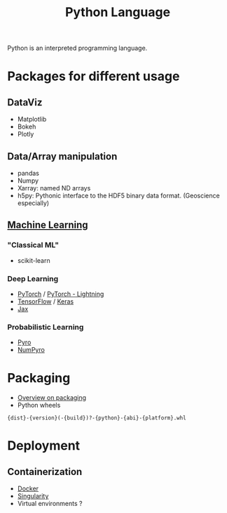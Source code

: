 :PROPERTIES:
:ID:       503edbd9-35d0-4352-89a5-b0fe2613b878
:END:
#+title: Python Language
#+filetags: :ProgrammingLanguage:

Python is an interpreted programming language.


* Packages for different usage 
** DataViz
 * Matplotlib
 * Bokeh
 * Plotly
   
** Data/Array manipulation
 * pandas
 * Numpy
 * Xarray: named ND arrays
 * h5py: Pythonic interface to the HDF5 binary data format. (Geoscience especially)

** [[id:c0b12568-1f49-4871-b9a5-604548a59a4e][Machine Learning]]
*** "Classical ML"
   * scikit-learn
*** Deep Learning
    * [[id:40086648-2e0c-4bad-aaa3-ad0e146f8ee6][PyTorch]] / [[id:374176e2-82ec-4332-9e11-d11878d238be][PyTorch - Lightning]]
    * [[id:f911293a-f546-4d0e-bf50-da69cd99e00b][TensorFlow]] / [[id:d6593167-1c49-4683-ae36-942ac0b517c9][Keras]]
    * [[id:4c31b97c-4676-40ae-bbed-1e5ac9c23b9e][Jax]]
*** Probabilistic Learning 
   * [[id:f7f115ca-6c5a-403d-ad82-e211e6799ab8][Pyro]]
   * [[id:68a1ceea-769b-4b8f-84cc-edce5e1a4974][NumPyro]]


* Packaging
 * [[https://sinclert.github.io/packaging/][Overview on packaging]]
 * Python wheels
#+begin_src 
{dist}-{version}(-{build})?-{python}-{abi}-{platform}.whl  
#+end_src
   


* Deployment
** Containerization
   * [[id:40a941fb-16c5-40c9-9954-5ac0668f872c][Docker]]
   * [[id:1cafa262-254a-4040-9916-7143e6d6c3c8][Singularity]]
   * Virtual environments ?

